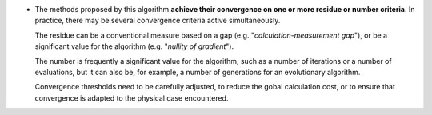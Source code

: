 .. index:: single: Convergence on residue or number criteria

- The methods proposed by this algorithm **achieve their convergence on one or
  more residue or number criteria**. In practice, there may be several
  convergence criteria active simultaneously.

  The residue can be a conventional measure based on a gap (e.g.
  "*calculation-measurement gap*"), or be a significant value for the algorithm
  (e.g. "*nullity of gradient*").

  The number is frequently a significant value for the algorithm, such as a
  number of iterations or a number of evaluations, but it can also be, for
  example, a number of generations for an evolutionary algorithm.

  Convergence thresholds need to be carefully adjusted, to reduce the gobal
  calculation cost, or to ensure that convergence is adapted to the physical
  case encountered.
